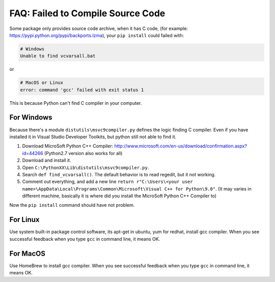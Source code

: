 FAQ: Failed to Compile Source Code
==============================================================================

Some package only provides source code archive, when it has C code, (for example: https://pypi.python.org/pypi/backports.lzma), your ``pip install`` could failed with:

.. code-block:: console

    # Windows
    Unable to find vcvarsall.bat

or

.. code-block:: console

    # MacOS or Linux
    error: command 'gcc' failed with exit status 1

This is because Python can't find C compiler in your computer.


For Windows
------------------------------------------------------------------------------
Because there's a module ``distutils\msvc9compiler.py`` defines the logic finding C compiler. Even if you have installed it in Visual Studio Developer Toolkits, but python still not able to find it.

1. Download MicroSoft Python C++ Compiler: http://www.microsoft.com/en-us/download/confirmation.aspx?id=44266 (Python2.7 version also works for all)
2. Download and install it.
3. Open ``C:\PythonXX\Lib\distutils\msvc9compiler.py``.
4. Search ``def find_vcvarsall()``. The default behavior is to read regedit, but it not working.
5. Comment out everything, and add a new line ``return r"C:\Users\<your user name>\AppData\Local\Programs\Common\Microsoft\Visual C++ for Python\9.0"``. (It may varies in different machine, basically it is where did you install the MicroSoft Python C++ Compiler to)

Now the ``pip install`` command should have not problem.


For Linux
------------------------------------------------------------------------------

Use system built-in package control software, its apt-get in ubuntu, yum for redhat, install gcc compiler. When you see successful feedback when you type ``gcc`` in command line, it means OK.


For MacOS
------------------------------------------------------------------------------

Use HomeBrew to install gcc compiler. When you see successful feedback when you type ``gcc`` in command line, it means OK.